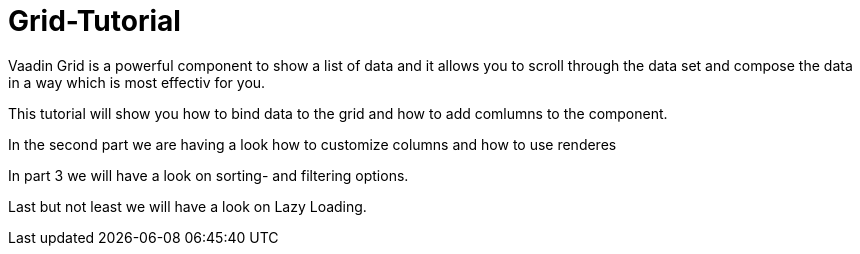 = Grid-Tutorial

:type: text
:tags: Flow, Layout, Java, API, Component
:description: Learn to use the grid component in your web application and use the API efficiently according to your use case.
:repo: https://github.com/SebastianKuehnau/GridTutorial_V14
:linkattrs:
:imagesdir: ./images
:related_tutorials:

Vaadin Grid is a powerful component to show a list of data and it allows you to scroll through the data set and compose the data in a way which is most effectiv for you.

This tutorial will show you how to bind data to the grid and how to add comlumns to the component.

In the second part we are having a look how to customize columns and how to use renderes

In part 3 we will have a look on sorting- and filtering options.

Last but not least we will have a look on Lazy Loading.


